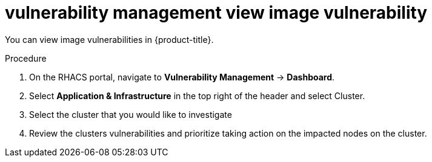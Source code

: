 // Module included in the following assemblies:
//
// * operating/manage-vulnerabilities.adoc
:_module-type: PROCEDURE
[id="vulnerability-management-view-image-vulnerability_{context}"]
= vulnerability management view image vulnerability

You can view image vulnerabilities in {product-title}.

.Procedure
. On the RHACS portal, navigate to *Vulnerability Management* -> *Dashboard*.
. Select *Application & Infrastructure* in the top right of the header and select Cluster.
. Select the cluster that you would like to investigate
. Review the clusters vulnerabilities and prioritize taking action on the impacted nodes on the cluster.
